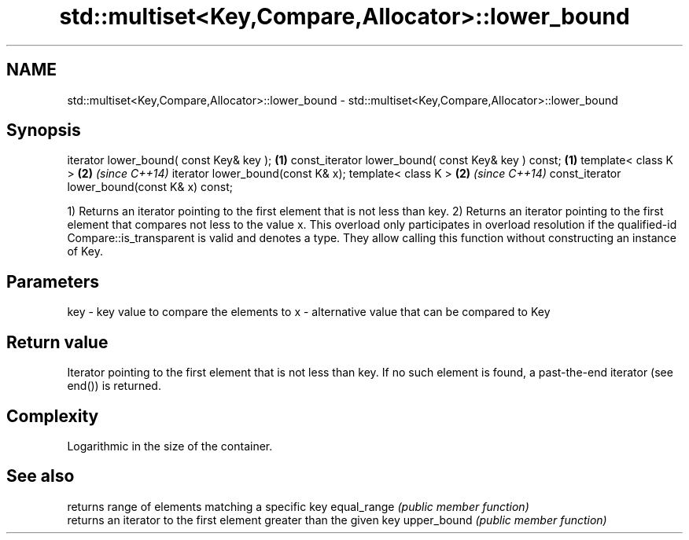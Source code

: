 .TH std::multiset<Key,Compare,Allocator>::lower_bound 3 "2020.03.24" "http://cppreference.com" "C++ Standard Libary"
.SH NAME
std::multiset<Key,Compare,Allocator>::lower_bound \- std::multiset<Key,Compare,Allocator>::lower_bound

.SH Synopsis

iterator lower_bound( const Key& key );             \fB(1)\fP
const_iterator lower_bound( const Key& key ) const; \fB(1)\fP
template< class K >                                 \fB(2)\fP \fI(since C++14)\fP
iterator lower_bound(const K& x);
template< class K >                                 \fB(2)\fP \fI(since C++14)\fP
const_iterator lower_bound(const K& x) const;

1) Returns an iterator pointing to the first element that is not less than key.
2) Returns an iterator pointing to the first element that compares not less to the value x. This overload only participates in overload resolution if the qualified-id Compare::is_transparent is valid and denotes a type. They allow calling this function without constructing an instance of Key.

.SH Parameters


key - key value to compare the elements to
x   - alternative value that can be compared to Key


.SH Return value

Iterator pointing to the first element that is not less than key. If no such element is found, a past-the-end iterator (see end()) is returned.

.SH Complexity

Logarithmic in the size of the container.

.SH See also


            returns range of elements matching a specific key
equal_range \fI(public member function)\fP
            returns an iterator to the first element greater than the given key
upper_bound \fI(public member function)\fP




